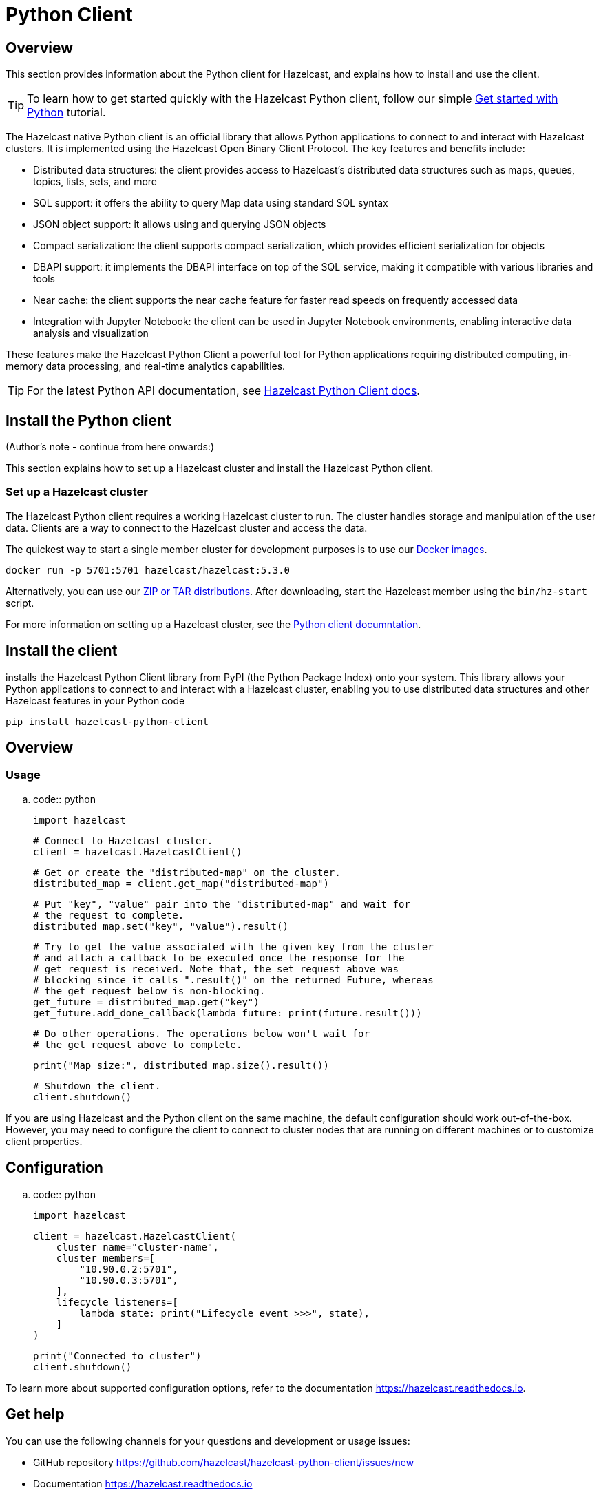 = Python Client
:page-api-reference: https://hazelcast.readthedocs.io/en/v{page-latest-supported-python-client}/index.html

== Overview

This section provides information about the Python client for Hazelcast, and explains how to install and use the client.

TIP: To learn how to get started quickly with the Hazelcast Python client, follow our simple xref:clients:python-client-getting-started.adoc[Get started with Python] tutorial.

The Hazelcast native Python client is an official library that allows Python applications to connect to and interact with Hazelcast clusters. It is implemented using the Hazelcast Open Binary Client Protocol. The key features and benefits include:

* Distributed data structures: the client provides access to Hazelcast's distributed data structures such as maps, queues, topics, lists, sets, and more
* SQL support: it offers the ability to query Map data using standard SQL syntax
* JSON object support: it allows using and querying JSON objects 
* Compact serialization: the client supports compact serialization, which provides efficient serialization for objects
* DBAPI support: it implements the DBAPI interface on top of the SQL service, making it compatible with various libraries and tools
* Near cache: the client supports the near cache feature for faster read speeds on frequently accessed data
* Integration with Jupyter Notebook: the client can be used in Jupyter Notebook environments, enabling interactive data analysis and visualization

These features make the Hazelcast Python Client a powerful tool for Python applications requiring distributed computing, in-memory data processing, and real-time analytics capabilities.

TIP: For the latest Python API documentation, see https://hazelcast.readthedocs.io/en/v{page-latest-supported-python-client}/index.html[Hazelcast Python Client docs].

== Install the Python client

(Author's note - continue from here onwards:)

This section explains how to set up a Hazelcast cluster and install the Hazelcast Python client.

=== Set up a Hazelcast cluster

The Hazelcast Python client requires a working Hazelcast cluster to run. The cluster handles storage and manipulation of the user data. Clients are a way to connect to the Hazelcast cluster and access the data.

The quickest way to start a single member cluster for development
purposes is to use our https://hub.docker.com/r/hazelcast/hazelcast/[Docker images].

```bash
docker run -p 5701:5701 hazelcast/hazelcast:5.3.0
```

Alternatively, you can use our https://hazelcast.com/open-source-projects/downloads/[ZIP or TAR distributions].
After downloading, start the Hazelcast member using the ``bin/hz-start`` script.

For more information on setting up a Hazelcast cluster, see the https://hazelcast.readthedocs.io/en/latest/getting_started.html[Python client documntation].

== Install the client

// Author's note - what does the following do? I'm not sure why it's entitled 'client'? 

installs the Hazelcast Python Client library from PyPI (the Python Package Index) onto your system. This library allows your Python applications to connect to and interact with a Hazelcast cluster, enabling you to use distributed data structures and other Hazelcast features in your Python code

```bash
pip install hazelcast-python-client
```

Overview
--------

Usage
~~~~~

.. code:: python

    import hazelcast

    # Connect to Hazelcast cluster.
    client = hazelcast.HazelcastClient()

    # Get or create the "distributed-map" on the cluster.
    distributed_map = client.get_map("distributed-map")

    # Put "key", "value" pair into the "distributed-map" and wait for
    # the request to complete.
    distributed_map.set("key", "value").result()

    # Try to get the value associated with the given key from the cluster
    # and attach a callback to be executed once the response for the
    # get request is received. Note that, the set request above was
    # blocking since it calls ".result()" on the returned Future, whereas
    # the get request below is non-blocking.
    get_future = distributed_map.get("key")
    get_future.add_done_callback(lambda future: print(future.result()))

    # Do other operations. The operations below won't wait for
    # the get request above to complete.

    print("Map size:", distributed_map.size().result())

    # Shutdown the client.
    client.shutdown()


If you are using Hazelcast and the Python client on the same machine,
the default configuration should work out-of-the-box. However,
you may need to configure the client to connect to cluster nodes that
are running on different machines or to customize client properties.

== Configuration

.. code:: python

    import hazelcast

    client = hazelcast.HazelcastClient(
        cluster_name="cluster-name",
        cluster_members=[
            "10.90.0.2:5701",
            "10.90.0.3:5701",
        ],
        lifecycle_listeners=[
            lambda state: print("Lifecycle event >>>", state),
        ]
    )

    print("Connected to cluster")
    client.shutdown()


To learn more about supported configuration options, refer to the documentation <https://hazelcast.readthedocs.io>.

== Get help

You can use the following channels for your questions and development or usage issues:

- GitHub repository <https://github.com/hazelcast/hazelcast-python-client/issues/new>
- Documentation <https://hazelcast.readthedocs.io>
- Slack <https://slack.hazelcast.com>


== Next steps

For more information, see the Hazelcast Python client GitHub https://github.com/hazelcast/hazelcast-python-client[repo^]
and https://github.com/hazelcast/hazelcast-python-client/tree/master/examples[code samples^].
